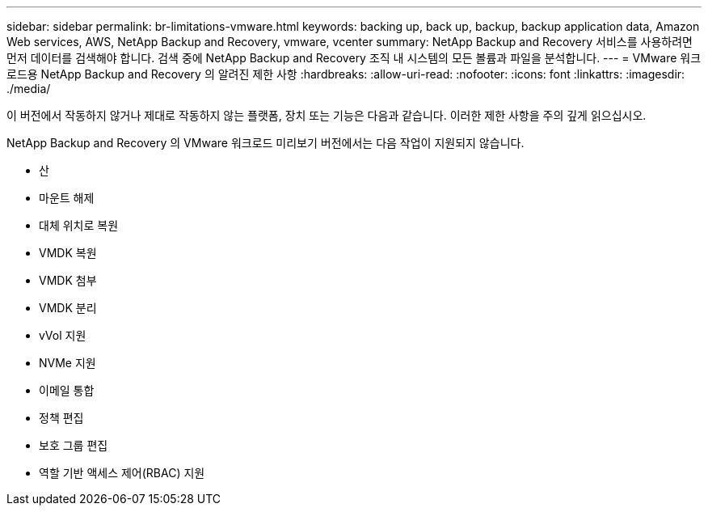 ---
sidebar: sidebar 
permalink: br-limitations-vmware.html 
keywords: backing up, back up, backup, backup application data, Amazon Web services, AWS, NetApp Backup and Recovery, vmware, vcenter 
summary: NetApp Backup and Recovery 서비스를 사용하려면 먼저 데이터를 검색해야 합니다.  검색 중에 NetApp Backup and Recovery 조직 내 시스템의 모든 볼륨과 파일을 분석합니다. 
---
= VMware 워크로드용 NetApp Backup and Recovery 의 알려진 제한 사항
:hardbreaks:
:allow-uri-read: 
:nofooter: 
:icons: font
:linkattrs: 
:imagesdir: ./media/


[role="lead"]
이 버전에서 작동하지 않거나 제대로 작동하지 않는 플랫폼, 장치 또는 기능은 다음과 같습니다.  이러한 제한 사항을 주의 깊게 읽으십시오.

NetApp Backup and Recovery 의 VMware 워크로드 미리보기 버전에서는 다음 작업이 지원되지 않습니다.

* 산
* 마운트 해제
* 대체 위치로 복원
* VMDK 복원
* VMDK 첨부
* VMDK 분리
* vVol 지원
* NVMe 지원
* 이메일 통합
* 정책 편집
* 보호 그룹 편집
* 역할 기반 액세스 제어(RBAC) 지원

